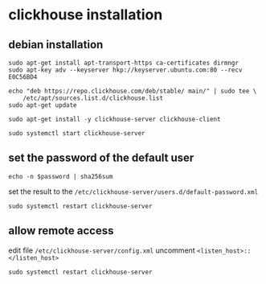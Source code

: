 * clickhouse installation
:PROPERTIES:
:CUSTOM_ID: clickhouse-installation
:END:
** debian installation
:PROPERTIES:
:CUSTOM_ID: debian-installation
:END:
#+begin_src shell
sudo apt-get install apt-transport-https ca-certificates dirmngr
sudo apt-key adv --keyserver hkp://keyserver.ubuntu.com:80 --recv E0C56BD4

echo "deb https://repo.clickhouse.com/deb/stable/ main/" | sudo tee \
    /etc/apt/sources.list.d/clickhouse.list
sudo apt-get update

sudo apt-get install -y clickhouse-server clickhouse-client

sudo systemctl start clickhouse-server
#+end_src

** set the password of the default user
:PROPERTIES:
:CUSTOM_ID: set-the-password-of-the-default-user
:END:
#+begin_src shell
echo -n $password | sha256sum
#+end_src

set the result to the
=/etc/clickhouse-server/users.d/default-password.xml=

#+begin_src shell
sudo systemctl restart clickhouse-server
#+end_src

** allow remote access
:PROPERTIES:
:CUSTOM_ID: allow-remote-access
:END:
edit file =/etc/clickhouse-server/config.xml= uncomment
=<listen_host>::</listen_host>=

#+begin_src shell
sudo systemctl restart clickhouse-server
#+end_src
